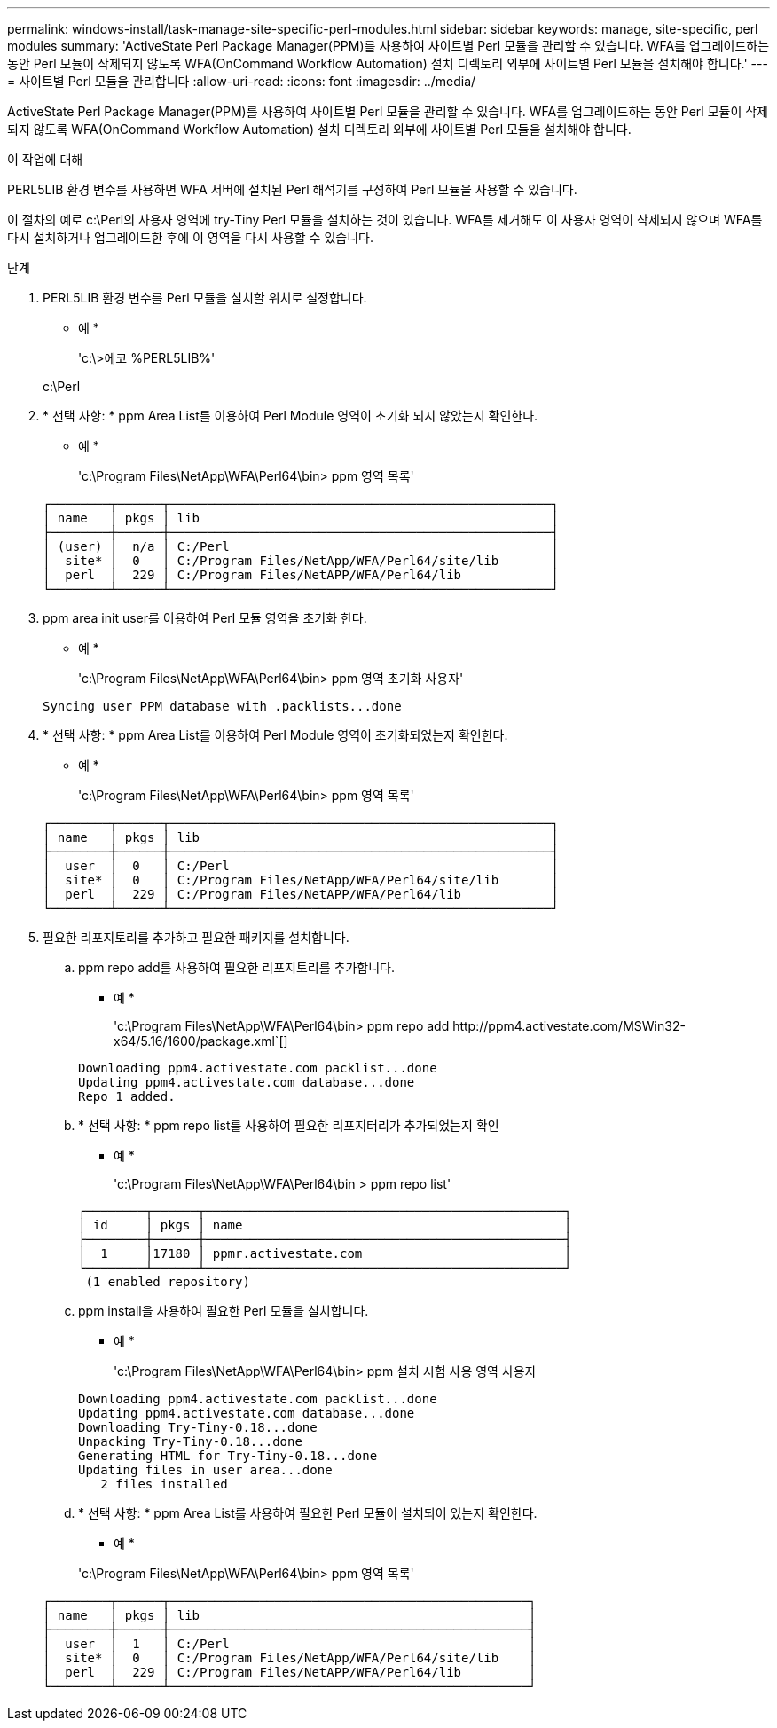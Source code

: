 ---
permalink: windows-install/task-manage-site-specific-perl-modules.html 
sidebar: sidebar 
keywords: manage, site-specific, perl modules 
summary: 'ActiveState Perl Package Manager(PPM)를 사용하여 사이트별 Perl 모듈을 관리할 수 있습니다. WFA를 업그레이드하는 동안 Perl 모듈이 삭제되지 않도록 WFA(OnCommand Workflow Automation) 설치 디렉토리 외부에 사이트별 Perl 모듈을 설치해야 합니다.' 
---
= 사이트별 Perl 모듈을 관리합니다
:allow-uri-read: 
:icons: font
:imagesdir: ../media/


[role="lead"]
ActiveState Perl Package Manager(PPM)를 사용하여 사이트별 Perl 모듈을 관리할 수 있습니다. WFA를 업그레이드하는 동안 Perl 모듈이 삭제되지 않도록 WFA(OnCommand Workflow Automation) 설치 디렉토리 외부에 사이트별 Perl 모듈을 설치해야 합니다.

.이 작업에 대해
PERL5LIB 환경 변수를 사용하면 WFA 서버에 설치된 Perl 해석기를 구성하여 Perl 모듈을 사용할 수 있습니다.

이 절차의 예로 c:\Perl의 사용자 영역에 try-Tiny Perl 모듈을 설치하는 것이 있습니다. WFA를 제거해도 이 사용자 영역이 삭제되지 않으며 WFA를 다시 설치하거나 업그레이드한 후에 이 영역을 다시 사용할 수 있습니다.

.단계
. PERL5LIB 환경 변수를 Perl 모듈을 설치할 위치로 설정합니다.
+
* 예 *

+
'c:\>에코 %PERL5LIB%'

+
c:\Perl

. * 선택 사항: * ppm Area List를 이용하여 Perl Module 영역이 초기화 되지 않았는지 확인한다.
+
* 예 *

+
'c:\Program Files\NetApp\WFA\Perl64\bin> ppm 영역 목록'

+
[listing]
----
┌────────┬──────┬───────────────────────────────────────────────────┐
│ name   │ pkgs │ lib                                               │
├────────┼──────┼───────────────────────────────────────────────────┤
│ (user) │  n/a │ C:/Perl                                           │
│  site* │  0   │ C:/Program Files/NetApp/WFA/Perl64/site/lib       │
│  perl  │  229 │ C:/Program Files/NetAPP/WFA/Perl64/lib            │
└────────┴──────┴───────────────────────────────────────────────────┘
----
. ppm area init user를 이용하여 Perl 모듈 영역을 초기화 한다.
+
* 예 *

+
'c:\Program Files\NetApp\WFA\Perl64\bin> ppm 영역 초기화 사용자'

+
[listing]
----
Syncing user PPM database with .packlists...done
----
. * 선택 사항: * ppm Area List를 이용하여 Perl Module 영역이 초기화되었는지 확인한다.
+
* 예 *

+
'c:\Program Files\NetApp\WFA\Perl64\bin> ppm 영역 목록'

+
[listing]
----
┌────────┬──────┬───────────────────────────────────────────────────┐
│ name   │ pkgs │ lib                                               │
├────────┼──────┼───────────────────────────────────────────────────┤
│  user  │  0   │ C:/Perl                                           │
│  site* │  0   │ C:/Program Files/NetApp/WFA/Perl64/site/lib       │
│  perl  │  229 │ C:/Program Files/NetAPP/WFA/Perl64/lib            │
└────────┴──────┴───────────────────────────────────────────────────┘
----
. 필요한 리포지토리를 추가하고 필요한 패키지를 설치합니다.
+
.. ppm repo add를 사용하여 필요한 리포지토리를 추가합니다.
+
* 예 *

+
'+c:\Program Files\NetApp\WFA\Perl64\bin> ppm repo add http://ppm4.activestate.com/MSWin32-x64/5.16/1600/package.xml+`[]

+
[listing]
----
Downloading ppm4.activestate.com packlist...done
Updating ppm4.activestate.com database...done
Repo 1 added.
----
.. * 선택 사항: * ppm repo list를 사용하여 필요한 리포지터리가 추가되었는지 확인
+
* 예 *

+
'c:\Program Files\NetApp\WFA\Perl64\bin > ppm repo list'

+
[listing]
----
┌────────┬──────┬────────────────────────────────────────────────┐
│ id     │ pkgs │ name                                           │
├────────┼──────┼────────────────────────────────────────────────┤
│  1     │17180 │ ppmr.activestate.com                           │
└────────┴──────┴────────────────────────────────────────────────┘
 (1 enabled repository)
----
.. ppm install을 사용하여 필요한 Perl 모듈을 설치합니다.
+
* 예 *

+
'c:\Program Files\NetApp\WFA\Perl64\bin> ppm 설치 시험 사용 영역 사용자

+
[listing]
----
Downloading ppm4.activestate.com packlist...done
Updating ppm4.activestate.com database...done
Downloading Try-Tiny-0.18...done
Unpacking Try-Tiny-0.18...done
Generating HTML for Try-Tiny-0.18...done
Updating files in user area...done
   2 files installed
----
.. * 선택 사항: * ppm Area List를 사용하여 필요한 Perl 모듈이 설치되어 있는지 확인한다.
+
* 예 *

+
'c:\Program Files\NetApp\WFA\Perl64\bin> ppm 영역 목록'

+
[listing]
----
┌────────┬──────┬────────────────────────────────────────────────┐
│ name   │ pkgs │ lib                                            │
├────────┼──────┼────────────────────────────────────────────────┤
│  user  │  1   │ C:/Perl                                        │
│  site* │  0   │ C:/Program Files/NetApp/WFA/Perl64/site/lib    │
│  perl  │  229 │ C:/Program Files/NetAPP/WFA/Perl64/lib         │
└────────┴──────┴────────────────────────────────────────────────┘
----



